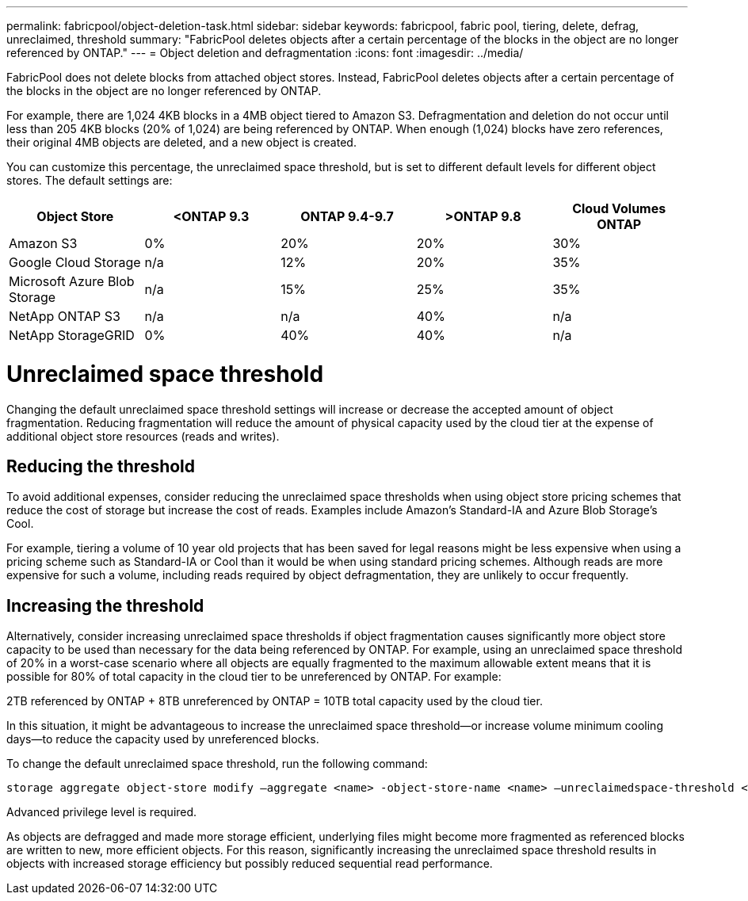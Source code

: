 ---
permalink: fabricpool/object-deletion-task.html
sidebar: sidebar
keywords: fabricpool, fabric pool, tiering, delete, defrag, unreclaimed, threshold
summary: "FabricPool deletes objects after a certain percentage of the blocks in the object are no longer referenced by ONTAP."
---
= Object deletion and defragmentation
:icons: font
:imagesdir: ../media/

[.lead]
FabricPool does not delete blocks from attached object stores. Instead, FabricPool deletes objects
after a certain percentage of the blocks in the object are no longer referenced by ONTAP.

For example, there are 1,024 4KB blocks in a 4MB object tiered to Amazon S3. Defragmentation and
deletion do not occur until less than 205 4KB blocks (20% of 1,024) are being referenced by ONTAP.
When enough (1,024) blocks have zero references, their original 4MB objects are deleted, and a new
object is created.

You can customize this percentage, the unreclaimed space threshold, but is set to different default levels for different object stores. The default settings are:

|===
h| Object Store h| <ONTAP 9.3 h| ONTAP 9.4-9.7 h| >ONTAP 9.8 h| Cloud Volumes ONTAP
a| Amazon S3 a| 0% a| 20% a| 20% a| 30%
a| Google Cloud Storage a| n/a a| 12% a| 20% a| 35%
a| Microsoft Azure Blob Storage a| n/a a| 15% a| 25% a| 35%
a| NetApp ONTAP S3 a| n/a a| n/a a| 40% a| n/a
a| NetApp StorageGRID a| 0% a| 40% a| 40% a| n/a
|===

= Unreclaimed space threshold
Changing the default unreclaimed space threshold settings will increase or decrease the accepted amount of object fragmentation. Reducing fragmentation will reduce the amount of physical capacity used by the cloud tier at the expense of additional object store resources (reads and writes).

== Reducing the threshold
To avoid additional expenses, consider reducing the unreclaimed space thresholds when using object
store pricing schemes that reduce the cost of storage but increase the cost of reads. Examples include Amazon’s Standard-IA and Azure Blob Storage’s Cool.

For example, tiering a volume of 10 year old projects that has been saved for legal reasons might be less
expensive when using a pricing scheme such as Standard-IA or Cool than it would be when using
standard pricing schemes. Although reads are more expensive for such a volume, including reads
required by object defragmentation, they are unlikely to occur frequently.

== Increasing the threshold
Alternatively, consider increasing unreclaimed space thresholds if object fragmentation causes
significantly more object store capacity to be used than necessary for the data being referenced by
ONTAP. For example, using an unreclaimed space threshold of 20% in a worst-case scenario where all
objects are equally fragmented to the maximum allowable extent means that it is possible for 80% of total
capacity in the cloud tier to be unreferenced by ONTAP. For example:

2TB referenced by ONTAP + 8TB unreferenced by ONTAP = 10TB total capacity used by the cloud tier.

In this situation, it might be advantageous to increase the unreclaimed space threshold—or increase
volume minimum cooling days—to reduce the capacity used by unreferenced blocks.

To change the default unreclaimed space threshold, run the following command:
----
storage aggregate object-store modify –aggregate <name> -object-store-name <name> –unreclaimedspace-threshold <%> (0%-99%)
----
[Note]
====
Advanced privilege level is required.
====
[Note]
====
As objects are defragged and made more storage efficient, underlying files might become more
fragmented as referenced blocks are written to new, more efficient objects. For this reason,
significantly increasing the unreclaimed space threshold results in objects with increased storage
efficiency but possibly reduced sequential read performance.
====

// 06 DEC 2024, ONTAPDOC-1819
